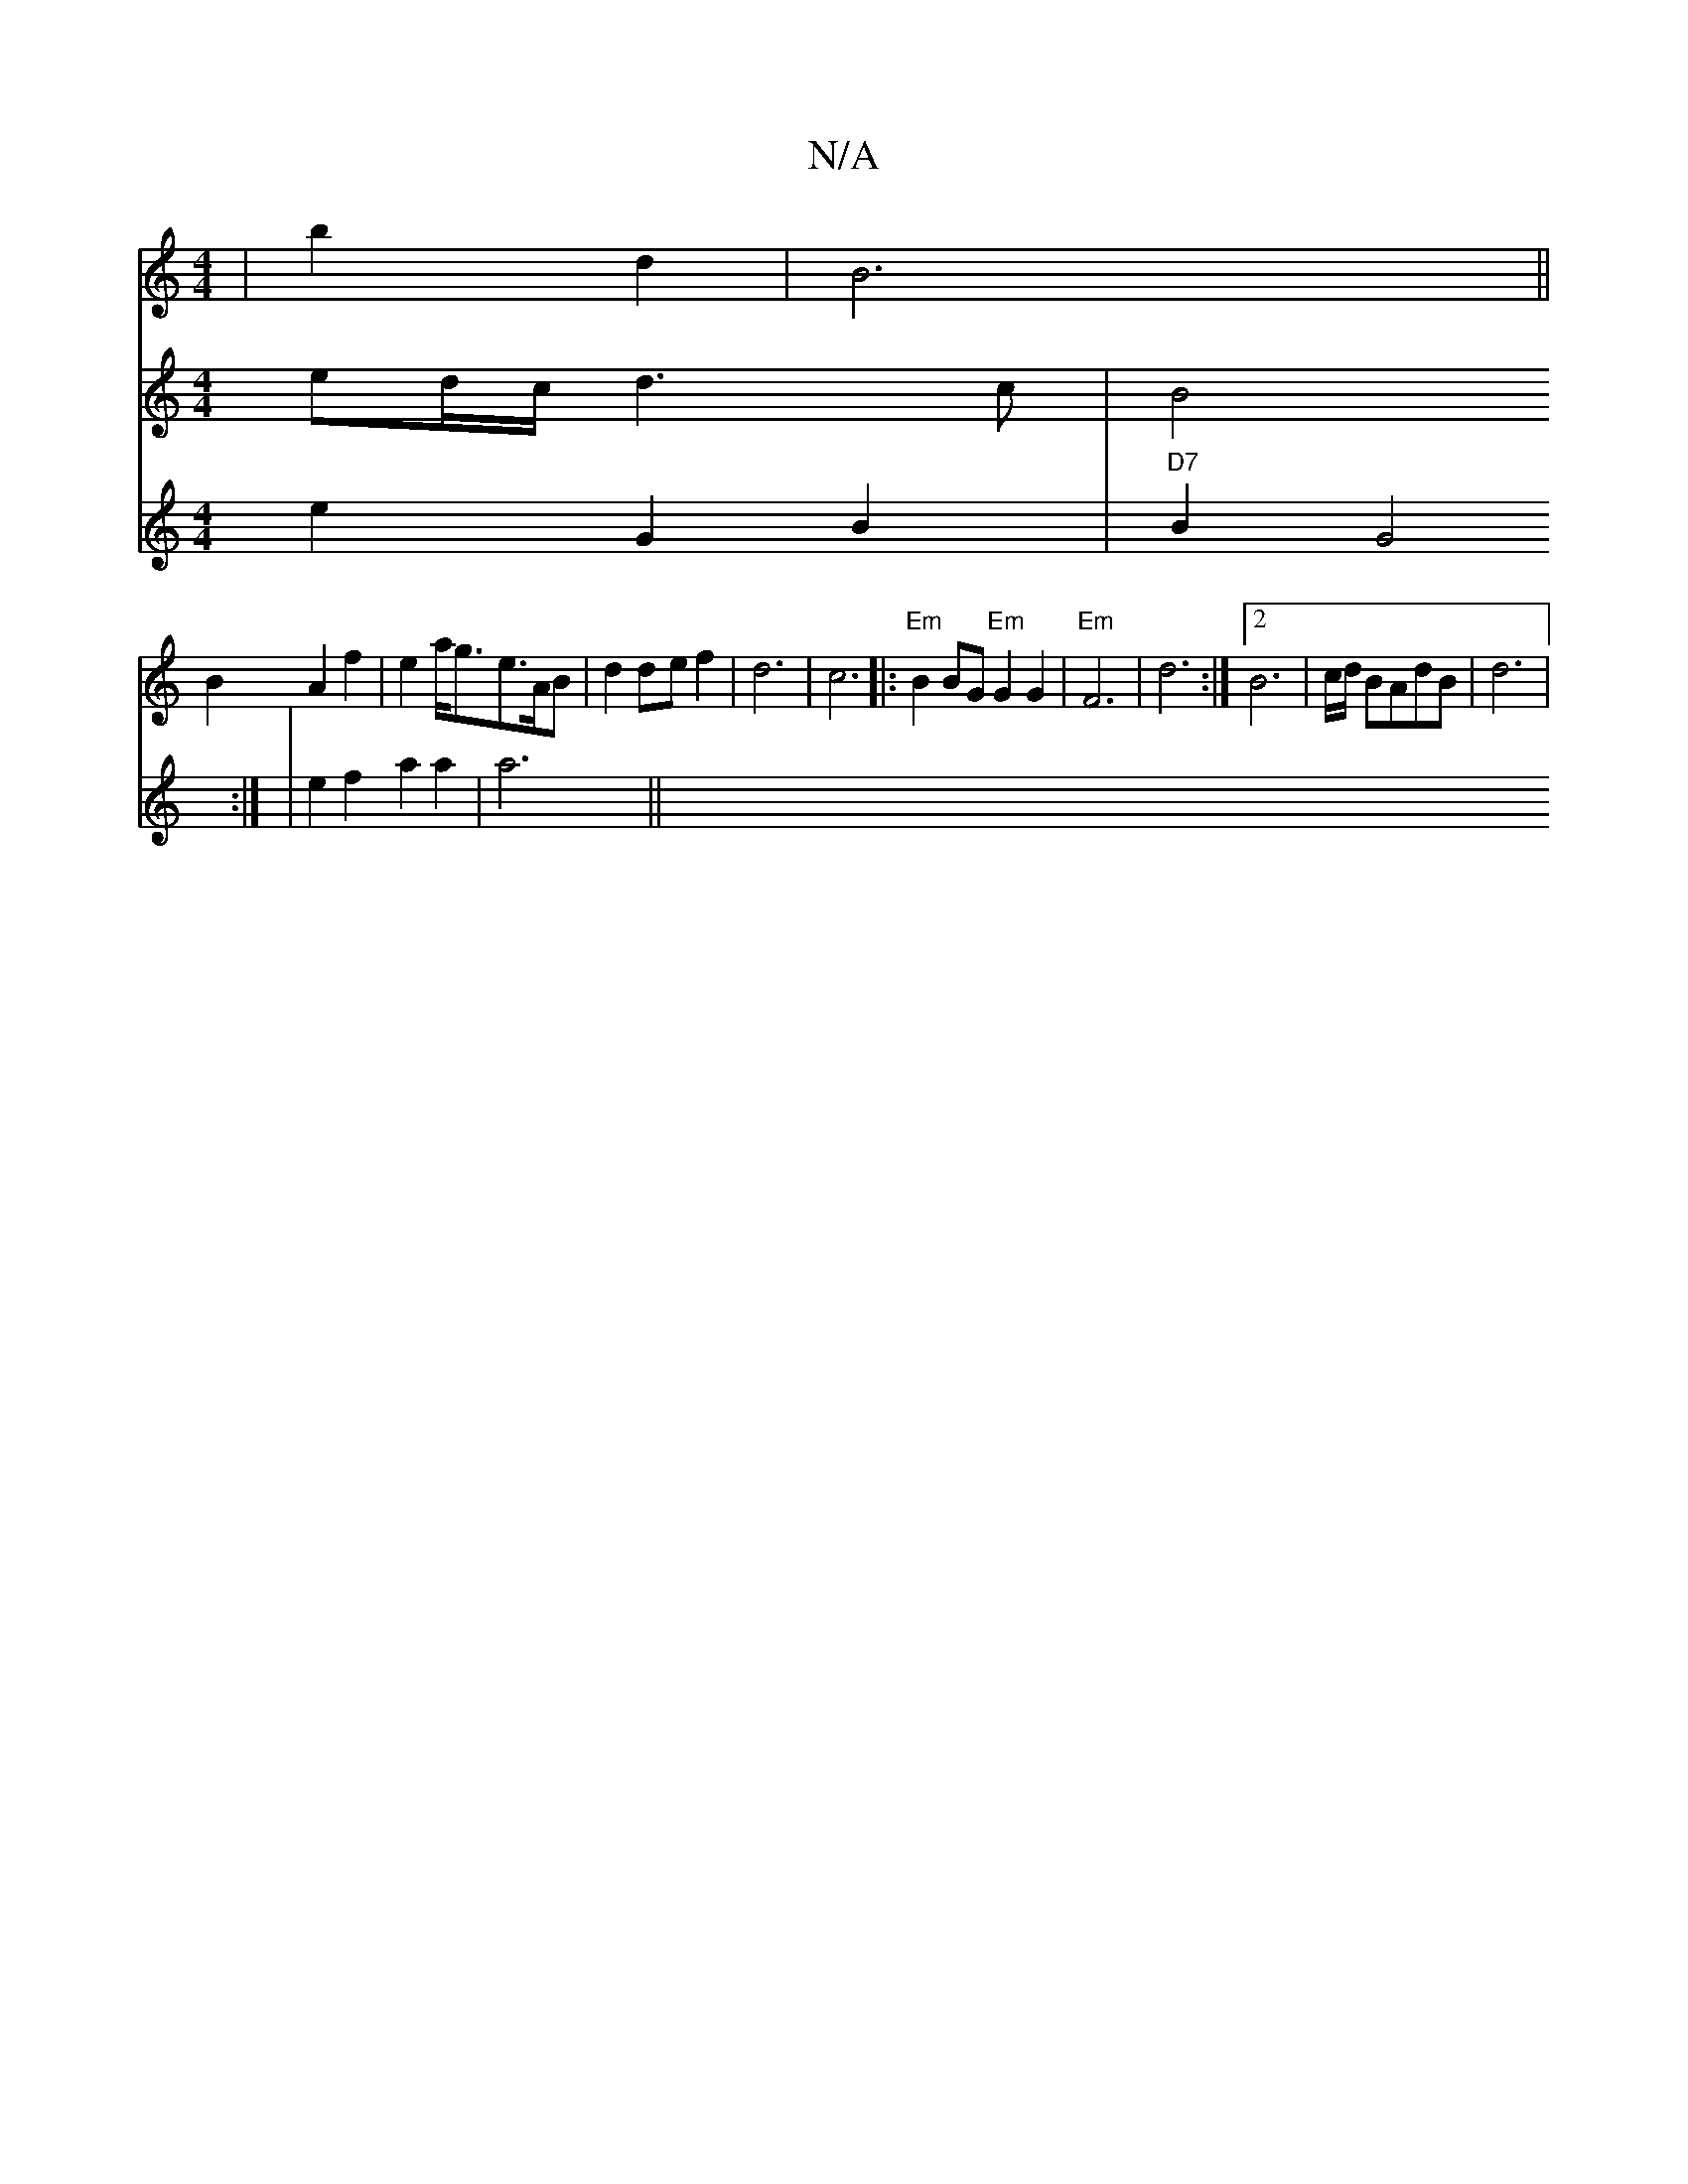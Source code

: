 X:1
T:N/A
M:4/4
R:N/A
K:Cmajor
4|b2 d2 | B6 ||
V:3[3z|"D"(g2) ed/c/ d3c|B4 B2 A2 f2|e2a<ge>AB|d2def2| d6|c6 ||
|:"Em"B2 BG "Em"G2G2|"Em"F6|d6:|2 B6|c/d/ BAdB|d6|
V:12-- e2G2B2 | "D7"B2 G4:|
|e2 f2 a2 a2|a6||

gB | d3A BAGA | "C"G3B